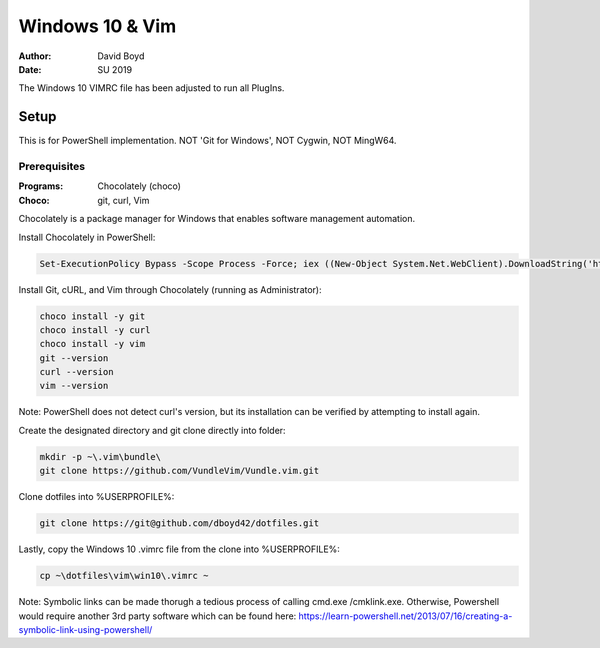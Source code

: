 #################
Windows 10 & Vim
#################
:Author: David Boyd
:Date: SU 2019

The Windows 10 VIMRC file has been adjusted to run all PlugIns.

=====
Setup
=====

This is for PowerShell implementation.  NOT 'Git for Windows', NOT Cygwin, NOT
MingW64.

-------------
Prerequisites
-------------
:Programs: Chocolately (choco)
:Choco: git, curl, Vim

Chocolately is a package manager for Windows that enables software management
automation.

Install Chocolately in PowerShell:

.. code:: Powershell

	Set-ExecutionPolicy Bypass -Scope Process -Force; iex ((New-Object System.Net.WebClient).DownloadString('https://chocolatey.org/install.ps1'))

Install Git, cURL, and Vim through Chocolately (running as Administrator):

.. code:: Choco

	choco install -y git
	choco install -y curl
	choco install -y vim
	git --version
	curl --version
	vim --version

Note: PowerShell does not detect curl's version, but its installation can be
verified by attempting to install again.

Create the designated directory and git clone directly into folder:

.. code:: Powershell

	mkdir -p ~\.vim\bundle\
	git clone https://github.com/VundleVim/Vundle.vim.git

Clone dotfiles into %USERPROFILE%:

.. code:: Powershell

	git clone https://git@github.com/dboyd42/dotfiles.git

Lastly, copy the Windows 10 .vimrc file from the clone into %USERPROFILE%:

.. code:: Powershell

	cp ~\dotfiles\vim\win10\.vimrc ~

Note: Symbolic links can be made thorugh a tedious process of calling cmd.exe
/cmklink.exe.  Otherwise, Powershell would require another 3rd party software
which can be found here:
https://learn-powershell.net/2013/07/16/creating-a-symbolic-link-using-powershell/
